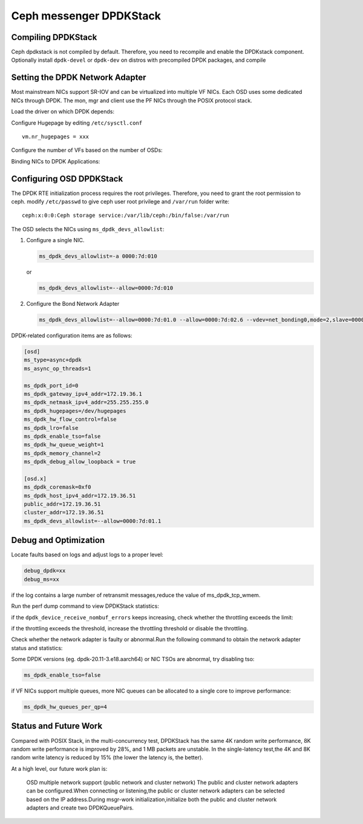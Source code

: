 =========================
Ceph messenger DPDKStack
=========================

Compiling DPDKStack
===================

Ceph dpdkstack is not compiled by default. Therefore, you need to recompile and
enable the DPDKstack component.
Optionally install ``dpdk-devel`` or ``dpdk-dev`` on distros with precompiled DPDK packages, and compile

.. prompt:: bash $

   do_cmake.sh -DWITH_DPDK=ON


Setting the DPDK Network Adapter
================================

Most mainstream NICs support SR-IOV and can be virtualized into multiple VF NICs.
Each OSD uses some dedicated NICs through DPDK. The mon, mgr and client use the PF NICs
through the POSIX protocol stack.

Load the driver on which DPDK depends:

.. prompt:: bash #

   modprobe vfio
   modprobe vfio_pci

Configure Hugepage by editing ``/etc/sysctl.conf`` ::

  vm.nr_hugepages = xxx

Configure the number of VFs based on the number of OSDs:

.. prompt:: bash #

   echo $numvfs > /sys/class/net/$port/device/sriov_numvfs

Binding NICs to DPDK Applications:

.. prompt:: bash #

   dpdk-devbind.py -b vfio-pci 0000:xx:yy.z


Configuring OSD DPDKStack
==========================

The DPDK RTE initialization process requires the root privileges.
Therefore, you need to grant the root permission to ceph.
modify ``/etc/passwd`` to give ceph user root privilege and ``/var/run`` folder write::

  ceph:x:0:0:Ceph storage service:/var/lib/ceph:/bin/false:/var/run

The OSD selects the NICs using ``ms_dpdk_devs_allowlist``:

#. Configure a single NIC.

   .. code-block:: ini

      ms_dpdk_devs_allowlist=-a 0000:7d:010

   or

   .. code-block:: ini

      ms_dpdk_devs_allowlist=--allow=0000:7d:010

#. Configure the Bond Network Adapter

   .. code-block:: ini

      ms_dpdk_devs_allowlist=--allow=0000:7d:01.0 --allow=0000:7d:02.6 --vdev=net_bonding0,mode=2,slave=0000:7d:01.0,slave=0000:7d:02.6

DPDK-related configuration items are as follows:

.. code-block:: ini

   [osd]
   ms_type=async+dpdk
   ms_async_op_threads=1

   ms_dpdk_port_id=0
   ms_dpdk_gateway_ipv4_addr=172.19.36.1
   ms_dpdk_netmask_ipv4_addr=255.255.255.0
   ms_dpdk_hugepages=/dev/hugepages
   ms_dpdk_hw_flow_control=false
   ms_dpdk_lro=false
   ms_dpdk_enable_tso=false
   ms_dpdk_hw_queue_weight=1
   ms_dpdk_memory_channel=2
   ms_dpdk_debug_allow_loopback = true

   [osd.x]
   ms_dpdk_coremask=0xf0
   ms_dpdk_host_ipv4_addr=172.19.36.51
   public_addr=172.19.36.51
   cluster_addr=172.19.36.51
   ms_dpdk_devs_allowlist=--allow=0000:7d:01.1

Debug and Optimization
======================

Locate faults based on logs and adjust logs to a proper level:

.. code-block:: ini

   debug_dpdk=xx
   debug_ms=xx

if the log contains a large number of retransmit messages,reduce the value of ms_dpdk_tcp_wmem.

Run the perf dump command to view DPDKStack statistics:

.. prompt:: bash $

   ceph daemon osd.$i perf dump | grep dpdk


if the ``dpdk_device_receive_nombuf_errors`` keeps increasing, check whether the
throttling exceeds the limit:

.. prompt:: bash $

   ceph daemon osd.$i perf dump | grep throttle-osd_client -A 7 | grep "get_or_fail_fail"
   ceph daemon osd.$i perf dump | grep throttle-msgr_dispatch_throttler -A 7 | grep "get_or_fail_fail"

if the throttling exceeds the threshold, increase the throttling threshold or
disable the throttling.

Check whether the network adapter is faulty or abnormal.Run the following 
command to obtain the network adapter status and statistics:

.. prompt:: bash $

   ceph daemon osd.$i show_pmd_stats
   ceph daemon osd.$i show_pmd_xstats

Some DPDK versions (eg. dpdk-20.11-3.e18.aarch64) or NIC TSOs are abnormal,
try disabling tso:

.. code-block:: ini

   ms_dpdk_enable_tso=false

if VF NICs support multiple queues, more NIC queues can be allocated to a
single core to improve performance:

.. code-block:: ini

   ms_dpdk_hw_queues_per_qp=4


Status and Future Work
======================

Compared with POSIX Stack, in the multi-concurrency test, DPDKStack has the same
4K random write performance, 8K random write performance is improved by 28%, and
1 MB packets are unstable. In the single-latency test,the 4K and 8K random write
latency is reduced by 15% (the lower the latency is, the better).

At a high level, our future work plan is:

  OSD multiple network support (public network and cluster network)
  The public and cluster network adapters can be configured.When connecting or
  listening,the public or cluster network adapters can be selected based on the
  IP address.During msgr-work initialization,initialize both the public and cluster
  network adapters and create two DPDKQueuePairs.
